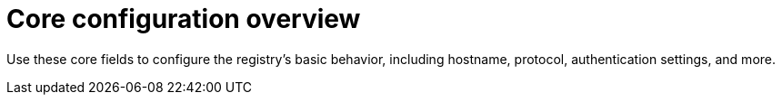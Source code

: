 :_content-type: REFERENCE
[id="config-fields-core"]
= Core configuration overview

Use these core fields to configure the registry's basic behavior, including hostname, protocol, authentication settings, and more.
